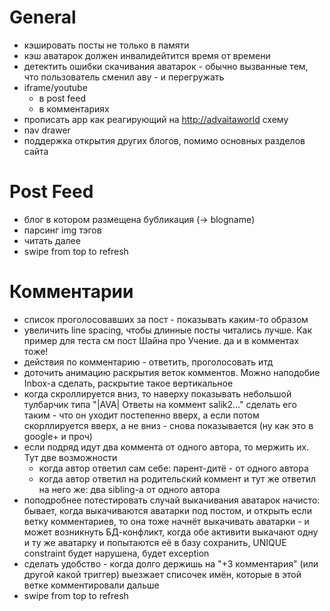 * General
  - кэшировать посты не только в памяти
  - кэш аватарок должен инвалидейтится время от времени
  - детектить ошибки скачивания аватарок - обычно вызванные тем, что пользователь сменил аву - и перегружать
  - iframe/youtube
    * в post feed
    * в комментариях
  - прописать app как реагирующий на http://advaitaworld схему
  - nav drawer
  - поддержка открытия других блогов, помимо основных разделов сайта
* Post Feed
  - блог в котором размещена бубликация (-> blogname)
  - парсинг img тэгов
  - читать далее
  - swipe from top to refresh
* Комментарии
  - список проголосовавших за пост - показывать каким-то образом
  - увеличить line spacing, чтобы длинные посты читались лучше. Как пример для теста см пост Шайна про Учение.
    да и в комментах тоже!
  - действия по комментарию - ответить, проголосовать итд
  - доточить анимацию раскрытия веток комментов. Можно наподобие Inbox-а сделать, раскрытие такое вертикальное
  - когда скроллируется вниз, то наверху показывать небольшой тулбарчик типа "|AVA| Ответы на коммент salik2..."
    сделать его таким - что он уходит постепенно вверх, а если потом скорллируется вверх, а не вниз - снова показывается
    (ну как это в google+ и проч)
  - если подряд идут два коммента от одного автора, то мержить их. Тут две возможности
    * когда автор ответил сам себе: парент-дитё - от одного автора
    * когда автор ответил на родительский коммент и тут же ответил на него же: два sibling-а от одного автора
  - поподробнее потестировать случай выкачивания аватарок начисто:
    бывает, когда выкачиваются аватарки под постом, и открыть если ветку комментариев, то
    она тоже начнёт выкачивать аватарки - и может возникнуть БД-конфликт, когда обе активити
    выкачают одну и ту же аватарку и попытаются её в базу сохранить, UNIQUE constraint будет
    нарушена, будет exception
  - сделать удобство - когда долго держишь на "+3 комментария" (или другой какой триггер) выезжает списочек имён,
    которые в этой ветке комментировали дальше
  - swipe from top to refresh
